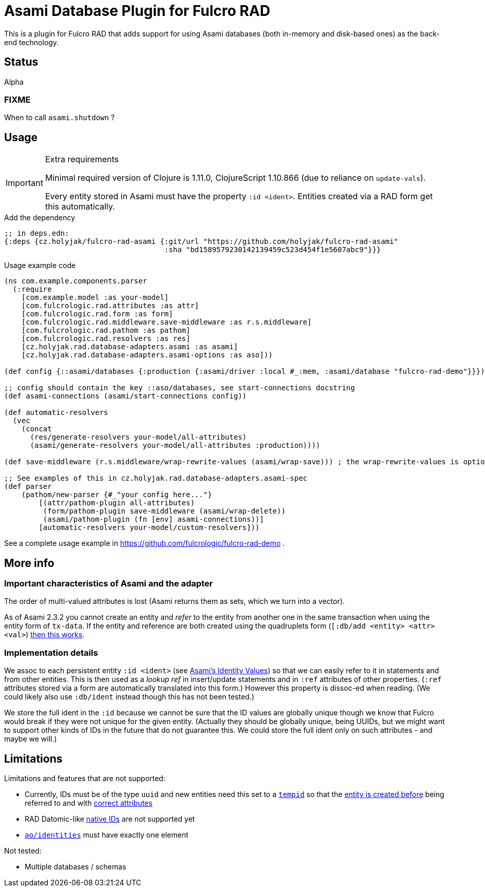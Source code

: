 = Asami Database Plugin for Fulcro RAD

This is a plugin for Fulcro RAD that adds support for using Asami databases (both in-memory and disk-based ones) as the back-end technology.

== Status

Alpha

=== FIXME

When to call `asami.shutdown` ?

== Usage

.Extra requirements
[IMPORTANT]
====
Minimal required version of Clojure is 1.11.0, ClojureScript 1.10.866 (due to reliance on `update-vals`).

Every entity stored in Asami must have the property `:id <ident>`. Entities created via a RAD form get this automatically.
====

.Add the dependency
```clojure
;; in deps.edn:
{:deps {cz.holyjak/fulcro-rad-asami {:git/url "https://github.com/holyjak/fulcro-rad-asami"
                                     :sha "bd1589579230142139459c523d454f1e5607abc9"}}}
```

.Usage example code
```clojure
(ns com.example.components.parser
  (:require
    [com.example.model :as your-model]
    [com.fulcrologic.rad.attributes :as attr]
    [com.fulcrologic.rad.form :as form]
    [com.fulcrologic.rad.middleware.save-middleware :as r.s.middleware]
    [com.fulcrologic.rad.pathom :as pathom]
    [com.fulcrologic.rad.resolvers :as res]
    [cz.holyjak.rad.database-adapters.asami :as asami]
    [cz.holyjak.rad.database-adapters.asami-options :as aso]))

(def config {::asami/databases {:production {:asami/driver :local #_:mem, :asami/database "fulcro-rad-demo"}}})

;; config should contain the key ::aso/databases, see start-connections docstring
(def asami-connections (asami/start-connections config))

(def automatic-resolvers
  (vec
    (concat
      (res/generate-resolvers your-model/all-attributes)
      (asami/generate-resolvers your-model/all-attributes :production))))

(def save-middleware (r.s.middleware/wrap-rewrite-values (asami/wrap-save))) ; the wrap-rewrite-values is optional

;; See examples of this in cz.holyjak.rad.database-adapters.asami-spec
(def parser
    (pathom/new-parser {#_"your config here..."}
        [(attr/pathom-plugin all-attributes)
         (form/pathom-plugin save-middleware (asami/wrap-delete))
         (asami/pathom-plugin (fn [env] asami-connections))]
        [automatic-resolvers your-model/custom-resolvers]))
```

See a complete usage example in https://github.com/fulcrologic/fulcro-rad-demo .

== More info

=== Important characteristics of Asami and the adapter

The order of multi-valued attributes is lost (Asami returns them as sets, which we turn into a vector).

As of Asami 2.3.2 you cannot create an entity and _refer_ to the entity from another one in the same transaction when using the entity form of `tx-data`. If the entity and reference are both created using the quadruplets form (`[:db/add <entity> <attr> <val>`) https://github.com/quoll/asami/pull/2[then this works].

=== Implementation details

We assoc to each persistent entity `:id <ident>` (see link:++https://github.com/quoll/asami/wiki/4.-Transactions#identity-values++[Asami's Identity Values]) so that we can easily refer to it in statements and from other entities. This is then used as a _lookup ref_ in insert/update statements and in `:ref` attributes of other properties. (`:ref` attributes stored via a form are automatically translated into this form.) However this property is dissoc-ed when reading. (We could likely also use `:db/ident` instead though this has not been tested.)

We store the full ident in the `:id` because we cannot be sure that the ID values are globally unique though we know that Fulcro would break if they were not unique for the given entity. (Actually they should be globally unique, being UUIDs, but we might want to support other kinds of IDs in the future that do not guarantee this. We could store the full ident only on such attributes - and maybe we will.)

== Limitations

Limitations and features that are not supported:

* Currently, IDs must be of the type `uuid` and new entities need this set to a https://cljdoc.org/d/com.fulcrologic/fulcro/3.5.22/api/com.fulcrologic.fulcro.algorithms.tempid#tempid[`tempid`] so that the https://github.com/holyjak/fulcro-rad-asami/blob/main/src/cz/holyjak/rad/database_adapters/asami/write.cljc#L126-L130[entity is created before] being referred to and with https://github.com/holyjak/fulcro-rad-asami/blob/main/src/cz/holyjak/rad/database_adapters/asami/write.cljc#L67[correct attributes]
* RAD Datomic-like https://github.com/fulcrologic/fulcro-rad-datomic/blob/f2d1535c5cc333de8fbb1a4649033dffc762072e/src/main/com/fulcrologic/rad/database_adapters/datomic_options.cljc#L5[native IDs] are not supported yet
* https://github.com/fulcrologic/fulcro-rad/blob/fulcro-rad-1.2.7/src/main/com/fulcrologic/rad/attributes_options.cljc#L20[`ao/identities`] must have exactly one element

Not tested:

* Multiple databases / schemas
